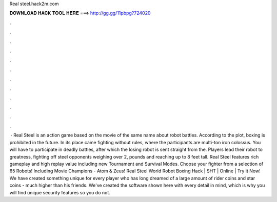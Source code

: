 Real steel.hack2m.com

𝐃𝐎𝐖𝐍𝐋𝐎𝐀𝐃 𝐇𝐀𝐂𝐊 𝐓𝐎𝐎𝐋 𝐇𝐄𝐑𝐄 ===> http://gg.gg/11pbpg?724020

.

.

.

.

.

.

.

.

.

.

.

.

 · Real Steel is an action game based on the movie of the same name about robot battles. According to the plot, boxing is prohibited in the future. In its place came fighting without rules, where the participants are multi-ton iron colossus. You will have to participate in deadly battles, after which the losing robot is sent straight from the. Players lead their robot to greatness, fighting off steel opponents weighing over 2, pounds and reaching up to 8 feet tall. Real Steel features rich gameplay and high replay value including new Tournament and Survival Modes. Choose your fighter from a selection of 65 Robots! Including Movie Champions - Atom & Zeus! Real Steel World Robot Boxing Hack | SHT | Online | Try it Now! We have created something unique for every player who has long dreamed of a large amount of rider coins and star coins - much higher than his friends. We've created the software shown here with every detail in mind, which is why you will find unique security features so you do not.